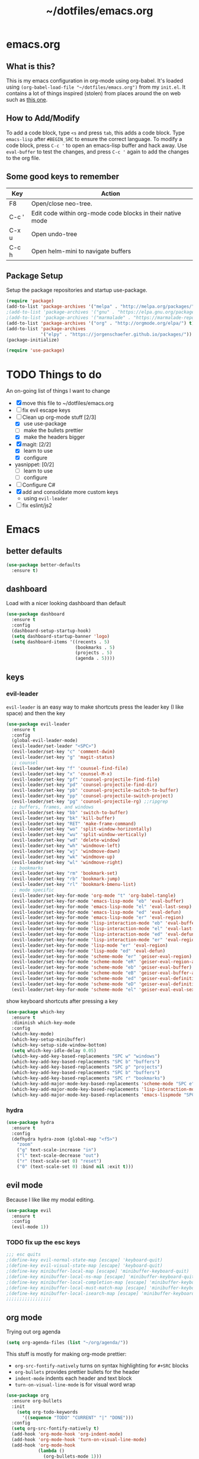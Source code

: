 #+TITLE: ~/dotfiles/emacs.org

* emacs.org
** What is this?
This is my emacs configuration in org-mode using org-babel. It's loaded using =(org-babel-load-file "~/dotfiles/emacs.org")= from my =init.el=. It contains a lot of things inspired (stolen) from places around the on web such as [[http://pages.sachachua.com/.emacs.d/Sacha.html][this one]]. 
** How to Add/Modify 
To add a code block, type =<s= and press =tab=, this adds a code block. Type =emacs-lisp= after =#BEGIN_SRC= to ensure the correct language.
To modify a code block, press =C-c '= to open an emacs-lisp buffer and hack away. Use =eval-buffer= to test the changes, and press =C-c '= again to add the changes to the org file.
** Some good keys to remember
| Key   | Action                                                     |
|-------+------------------------------------------------------------|
| F8    | Open/close neo-tree.                                       |
| C-c ' | Edit code within org-mode code blocks in their native mode |
| C-x u | Open undo-tree                                             |
| C-c h | Open helm-mini to navigate buffers                         |

** Package Setup
Setup the package repositories and startup use-package.
#+BEGIN_SRC emacs-lisp
  (require 'package)
  (add-to-list 'package-archives '("melpa" . "http://melpa.org/packages/") t)
  ;(add-to-list 'package-archives '("gnu" . "https://elpa.gnu.org/packages/") t)
  ;(add-to-list 'package-archives '("marmalade" . "https://marmalade-repo.org/packages/") t)
  (add-to-list 'package-archives '("org" . "http://orgmode.org/elpa/") t)
  (add-to-list 'package-archives
               '("elpy" . "https://jorgenschaefer.github.io/packages/"))
  (package-initialize)

  (require 'use-package)
#+END_SRC
* TODO Things to do 
An on-going list of things I want to change

- [X] move this file to ~/dotfiles/emacs.org
- [ ]fix evil escape keys
- [-] Clean up org-mode stuff [2/3]
  + [X] use use-package
  + [ ] make the bullets prettier
  + [X] make the headers bigger
- [X] magit: [2/2]
  + [X] learn to use
  + [X] configure
- yasnippet: [0/2]
  + [ ] learn to use
  + [ ] configure
- [ ] Configure C#
- [X] add and consolidate more custom keys
  - using =evil-leader=
- [ ] fix eslint/js2

* Emacs
** better defaults
#+BEGIN_SRC emacs-lisp
  (use-package better-defaults
    :ensure t)
#+END_SRC
** dashboard
Load with a nicer looking dashboard than default
#+BEGIN_SRC emacs-lisp
  (use-package dashboard
    :ensure t
    :config
    (dashboard-setup-startup-hook)
    (setq dashboard-startup-banner 'logo)
    (setq dashboard-items '((recents . 5)
                            (bookmarks . 5)
                            (projects . 5)
                            (agenda . 5))))
#+END_SRC
** keys
*** evil-leader
=evil-leader= is an easy way to make shortcuts
press the leader key (I like space) and then the key
#+BEGIN_SRC emacs-lisp
  (use-package evil-leader
    :ensure t
    :config
    (global-evil-leader-mode)
    (evil-leader/set-leader "<SPC>")
    (evil-leader/set-key "c" 'comment-dwim)
    (evil-leader/set-key "g" 'magit-status)
    ;; counsel
    (evil-leader/set-key "f" 'counsel-find-file)
    (evil-leader/set-key "x" 'counsel-M-x)
    (evil-leader/set-key "pf" 'counsel-projectile-find-file)
    (evil-leader/set-key "pd" 'counsel-projectile-find-dir)
    (evil-leader/set-key "pb" 'counsel-projectile-switch-to-buffer)
    (evil-leader/set-key "pp" 'counsel-projectile-switch-project)
    (evil-leader/set-key "pg" 'counsel-projectile-rg) ;;ripgrep
    ;; buffers, frames, and windows
    (evil-leader/set-key "bb" 'switch-to-buffer)
    (evil-leader/set-key "bk" 'kill-buffer)
    (evil-leader/set-key "RET" 'make-frame-command)
    (evil-leader/set-key "wo" 'split-window-horizontally)
    (evil-leader/set-key "wu" 'split-window-vertically)
    (evil-leader/set-key "wd" 'delete-window)
    (evil-leader/set-key "wh" 'windmove-left)
    (evil-leader/set-key "wj" 'windmove-down)
    (evil-leader/set-key "wk" 'windmove-up)
    (evil-leader/set-key "wl" 'windmove-right)
    ;; bookmarks
    (evil-leader/set-key "rm" 'bookmark-set)
    (evil-leader/set-key "rb" 'bookmark-jump)
    (evil-leader/set-key "rl" 'bookmark-bmenu-list)
    ;; mode specific
    (evil-leader/set-key-for-mode 'org-mode "t" 'org-babel-tangle)
    (evil-leader/set-key-for-mode 'emacs-lisp-mode "eb" 'eval-buffer)
    (evil-leader/set-key-for-mode 'emacs-lisp-mode "el" 'eval-last-sexp)
    (evil-leader/set-key-for-mode 'emacs-lisp-mode "ed" 'eval-defun)
    (evil-leader/set-key-for-mode 'emacs-lisp-mode "er" 'eval-region)
    (evil-leader/set-key-for-mode 'lisp-interaction-mode "eb" 'eval-buffer)
    (evil-leader/set-key-for-mode 'lisp-interaction-mode "el" 'eval-last-sexp)
    (evil-leader/set-key-for-mode 'lisp-interaction-mode "ed" 'eval-defun)
    (evil-leader/set-key-for-mode 'lisp-interaction-mode "er" 'eval-region)
    (evil-leader/set-key-for-mode 'lisp-mode "er" 'eval-region)
    (evil-leader/set-key-for-mode 'lisp-mode "ed" 'eval-defun)
    (evil-leader/set-key-for-mode 'scheme-mode "er" 'geiser-eval-region)
    (evil-leader/set-key-for-mode 'scheme-mode "eR" 'geiser-eval-region-and-go)
    (evil-leader/set-key-for-mode 'scheme-mode "eb" 'geiser-eval-buffer)
    (evil-leader/set-key-for-mode 'scheme-mode "eB" 'geiser-eval-buffer-and-go)
    (evil-leader/set-key-for-mode 'scheme-mode "ed" 'geiser-eval-definition)
    (evil-leader/set-key-for-mode 'scheme-mode "eD" 'geiser-eval-definition-and-go)
    (evil-leader/set-key-for-mode 'scheme-mode "el" 'geiser-eval-eval-sexp))
#+END_SRC

show keyboard shortcuts after pressing a key
#+BEGIN_SRC emacs-lisp
  (use-package which-key
    :ensure t
    :diminish which-key-mode
    :config
    (which-key-mode)
    (which-key-setup-minibuffer)
    (which-key-setup-side-window-bottom)
    (setq which-key-idle-delay 0.05)
    (which-key-add-key-based-replacements "SPC w" "windows")
    (which-key-add-key-based-replacements "SPC b" "buffers")
    (which-key-add-key-based-replacements "SPC p" "projects")
    (which-key-add-key-based-replacements "SPC b" "buffers")
    (which-key-add-key-based-replacements "SPC r" "bookmarks")
    (which-key-add-major-mode-key-based-replacements 'scheme-mode "SPC e" "eval")
    (which-key-add-major-mode-key-based-replacements 'lisp-interaction-mode "SPC e" "eval")
    (which-key-add-major-mode-key-based-replacements 'emacs-lispmode "SPC e" "eval"))
#+END_SRC
*** hydra
#+BEGIN_SRC emacs-lisp
  (use-package hydra
    :ensure t
    :config
    (defhydra hydra-zoom (global-map "<f5>")
      "zoom"
      ("g" text-scale-increase "in")
      ("l" text-scale-decrease "out")
      ("r" (text-scale-set 0) "reset")
      ("0" (text-scale-set 0) :bind nil :exit t)))
#+END_SRC
** evil mode
Because I like like my modal editing. 

#+BEGIN_SRC emacs-lisp
  (use-package evil
    :ensure t
    :config
    (evil-mode 1))
#+END_SRC

*** TODO fix up the esc keys
#+BEGIN_SRC emacs-lisp
  ;;; esc quits
  ;(define-key evil-normal-state-map [escape] 'keyboard-quit)
  ;(define-key evil-visual-state-map [escape] 'keyboard-quit)
  ;(define-key minibuffer-local-map [escape] 'minibuffer-keyboard-quit)
  ;(define-key minibuffer-local-ns-map [escape] 'minibuffer-keyboard-quit)
  ;(define-key minibuffer-local-completion-map [escape] 'minibuffer-keyboard-quit)
  ;(define-key minibuffer-local-must-match-map [escape] 'minibuffer-keyboard-quit)
  ;(define-key minibuffer-local-isearch-map [escape] 'minibuffer-keyboard-quit)
  ;;;;;;;;;;;;;;;;;
#+END_SRC

** org mode
Trying out org agenda
#+BEGIN_SRC emacs-lisp
  (setq org-agenda-files (list "~/org/agenda/"))
#+END_SRC

This stuff is mostly for making org-mode prettier:
- =org-src-fontify-natively= turns on syntax highlighting for =#+SRC= blocks
- =org-bullets= provides prettier bullets for the header
- =indent-mode= indents each header and text block
- =turn-on-visual-line-mode= is for visual word wrap

#+BEGIN_SRC emacs-lisp
  (use-package org
    :ensure org-bullets
    :init
      (setq org-todo-keywords
        '((sequence "TODO" "CURRENT" "|" "DONE")))
    :config
    (setq org-src-fontify-natively t)
    (add-hook 'org-mode-hook 'org-indent-mode)
    (add-hook 'org-mode-hook 'turn-on-visual-line-mode)
    (add-hook 'org-mode-hook
              (lambda ()
                (org-bullets-mode 1)))
    (custom-set-faces
     '(org-level-1 ((t (:inherit outline-1 :height 1.3))))
     '(org-level-2 ((t (:inherit outline-1 :height 1.2))))
     '(org-level-3 ((t (:inherit outline-1 :height 1.1))))
     '(org-level-4 ((t (:inherit outline-1 :height 1.0))))
     '(org-level-5 ((t (:inherit outline-1 :height 1.0))))
     (font-lock-add-keywords 'org-mode
                             '(("^ +\\([-*]\\) "
                                (0 (prog1 () (compose-region (match-beginning 1) (match-end 1) "•"))))))))

  ;; (setq org-todo-keywords
  ;;       '((sequence "TODO" "CURRENT" "|" "DONE")))

  ;; (font-lock-add-keywords 'org-mode
  ;;                         '(("^ +\\([-*]\\) "
  ;;                            (0 (prog1 () (compose-region (match-beginning 1) (match-end 1) "•"))))))

  ;(setq org-hide-emphasis-markers t)
#+END_SRC

I wasn't able to get this to work, but it's supposed to use syntax highlighting for =#+SRC= blocks in html exports
#+BEGIN_SRC emacs-lisp
  ;(use-package htmlize
  ;   :ensure t)
  ;(setq org-src-fontify-natively t)
#+END_SRC

** TODO yasnippet
I should probably use this at some point.
#+BEGIN_SRC emacs-lisp
  ;(use-package yasnippet
  ;  :ensure t
  ;  :init
  ;  (setq yas-snippet-dirs
  ;       '("~/.emacs.d/snippets"))
  ;  :config
  ;  (yas-global-mode 1))
#+END_SRC

** company
#+BEGIN_SRC emacs-lisp
  (use-package company
    :ensure t
    :config
    (add-to-list 'company-backends 'company-tern)
    (global-company-mode))
#+END_SRC
** neotree
Emacs version of NERDTree, press <f8> to open.
#+BEGIN_SRC emacs-lisp
  (use-package neotree
    :ensure t
    :init
    (setq neo-theme 'ascii)
    :config
    (global-set-key [f8] 'neotree-toggle)
    (add-hook 'neotree-mode-hook
              (lambda ()
                (define-key evil-normal-state-local-map (kbd "TAB") 'neotree-enter)
                (define-key evil-normal-state-local-map (kbd "RET") 'neotree-enter)
                (define-key evil-normal-state-local-map (kbd "q") 'neotree-enter))))
#+END_SRC

** undo-tree
press <C-x u> to use and <q> to quit.
#+BEGIN_SRC emacs-lisp
  (use-package undo-tree
    :defer t
    :ensure t
    :diminish undo-tree-mode
    :config
    (global-undo-tree-mode)
    (setq undo-tree-visualizer-timestamps t)
    (setq undo-tree-visualizer-diff t))
#+END_SRC

** magit
use git in emacs!
#+BEGIN_SRC emacs-lisp
  (use-package magit
    :ensure t
    :bind
    ("C-x g" . magit-status))
#+END_SRC

Get evil-mode to play nicely
#+BEGIN_SRC emacs-lisp
  (use-package evil-magit
    :ensure t)
#+END_SRC
** projectile
Projectile allows some nice things for projects, such as searching for files, managing buffers, etc.
#+BEGIN_SRC emacs-lisp
  (use-package projectile
    :ensure t)
#+END_SRC

** ivy/counsel/swiper
Some nice tools that use the minibuffer.

Replace emacs commands with counsel ones.
#+BEGIN_SRC emacs-lisp
  (use-package counsel
    :ensure t
    :bind
    ("M-x" . counsel-M-x)
    ("C-x C-f" . counsel-find-file)
    ("<f1> f" . counsel-describe-function)
    ("<f1> v" . counsel-describe-variable)
    ("<f1> l" . counsel-find-library)
    ("<f2> i" . counsel-info-lookup-symbol)
    ("<f2> u" . counsel-unicode-char)
    ("C-c g" . counsel-git)
    ("C-c j" . counsel-git-grep)
    ("C-c k" . counsel-ag)
    ("C-x l" . counsel-locate)
    ("C-S-o" . counsel-rhythmbox)
    ("C-S-r" . counsel-expression-history))
#+END_SRC

Replace emacs search and evil search with swiper
#+BEGIN_SRC emacs-lisp
  (use-package swiper
    :ensure t
    :bind
    ("C-s" . swiper)
    :config
    (define-key evil-normal-state-map (kbd "/") 'swiper))
#+END_SRC

#+BEGIN_SRC emacs-lisp
  (use-package ivy
    :ensure t
    :init
    (ivy-mode 1)
    (setq ivy-use-virtual-buffers t)
    (setq enable-recursive-minibuffers t)
    (setq ivy-count-format "(%d/%d) ")
    (setq ivy-height 20)
    :bind
    ("<f6>" . ivy-resume))

  (use-package counsel-projectile
    :ensure t
    :config
    (counsel-projectile-on))
#+END_SRC
** random things
Change "yes or no" to "y or n"
#+BEGIN_SRC emacs-lisp
  (fset 'yes-or-no-p 'y-or-n-p)
#+END_SRC

** rainbow delimiters
Add rainbow delimiters in all programming language modes
#+BEGIN_SRC emacs-lisp 
  (use-package rainbow-delimiters
    :ensure t
    :init
    (add-hook 'prog-mode-hook #'rainbow-delimiters-mode))
#+END_SRC

** windmove
#+BEGIN_SRC emacs-lisp
  (windmove-default-keybindings)
#+END_SRC

** editorconfig
Use editorconfig for projects that have them

#+BEGIN_SRC emacs-lisp
  (use-package editorconfig
    :ensure t
    :config
    (editorconfig-mode 1))
#+END_SRC

** restart
Yo dawg, use =restart-emacs= to restart emacs within emacs.
Using this because I'm constantly making changes to this file and sometimes I need to restart things for changes to take affect.
#+BEGIN_SRC emacs-lisp
  (use-package restart-emacs
    :ensure t)
#+END_SRC

** restclient
Test RESTful APIs in emacs!
#+BEGIN_SRC emacs-lisp
  (use-package restclient
    :ensure t)

  (use-package company-restclient
    :ensure t)

  (use-package ob-restclient
    :ensure t)
#+END_SRC

* Languages
** smartparens
autocomplete for brackets
#+BEGIN_SRC emacs-lisp
  (use-package smartparens
    :ensure t
    :config
    (add-hook 'python-mode-hook (function (lambda ()
                                            (smartparens-mode t)))))
#+END_SRC
** flycheck
=my/use-eslint-from-node-modules= function from: https://emacs.stackexchange.com/questions/21205/flycheck-with-file-relative-eslint-executable
#+BEGIN_SRC emacs-lisp
  ;; look for the eslint executable
  (defun my/use-eslint-from-node-modules ()
    (let* ((root (locate-dominating-file
                  (or (buffer-file-name) default-directory)
                  "node_modules"))
           (eslint (and root
                        (expand-file-name "node_modules/eslint/bin/eslint.js"
                                          root))))
      (when (and eslint (file-executable-p eslint))
        (setq-local flycheck-javascript-eslint-executable eslint))))

  (use-package flycheck
    :ensure t
    :config
    (global-flycheck-mode)
    (add-hook 'flycheck-mode-hook #'my/use-eslint-from-node-modules)
    (flycheck-add-mode 'javascript-eslint 'javascript-mode))
#+END_SRC

** Python
[[https://github.com/jorgenschaefer/elpy][elpy]] is an "Emacs Lisp Python Environment"
#+BEGIN_SRC emacs-lisp
  (use-package elpy
    :ensure t
    :config
    (elpy-enable))
#+END_SRC

Let's get hy. A lisp for python
#+BEGIN_SRC emacs-lisp
  (use-package hy-mode
    :ensure t
    :config
    (add-to-list `auto-mode-alist '("\\.hy?\\'" . hy-mode)))
#+END_SRC
** C#
#+BEGIN_SRC emacs-lisp
  ;; (use-package csharp-mode
  ;;   :ensure t
  ;;   :init
  ;;   ;(autoload 'csharp-mode "csharp-mode" "Major mode for editing C# code." t)
  ;;   (setq auto-mode-alist
  ;;      (append '(("\\.cs$" . csharp-mode)) auto-mode-alist)))
#+END_SRC
Omnisharp should load after a csharp file is loaded
#+BEGIN_SRC emacs-lisp
  ;; (use-package omnisharp
  ;;   :ensure t
  ;;   :init
  ;;   (setq omnisharp-server-executable-path "~/omnisharp-server/OmniSharp/bin/Debug/OmniSharp.exe")
  ;;   :config
  ;;  (add-hook 'csharp-mode-hook 'omnisharp-mode))
#+END_SRC
omnisharp evil-mode keys...
taken from: https://github.com/OmniSharp/omnisharp-emacs/blob/master/example-config-for-evil-mode.el
#+BEGIN_SRC emacs-lisp
  (evil-define-key 'insert omnisharp-mode-map (kbd "M-.") 'omnisharp-auto-complete)
  (evil-define-key 'normal omnisharp-mode-map (kbd "<f12>") 'omnisharp-go-to-definition)
  (evil-define-key 'normal omnisharp-mode-map (kbd "g u") 'omnisharp-find-usages)
  (evil-define-key 'normal omnisharp-mode-map (kbd "g I") 'omnisharp-find-implementations) ; g i is taken
  (evil-define-key 'normal omnisharp-mode-map (kbd "g o") 'omnisharp-go-to-definition)
  (evil-define-key 'normal omnisharp-mode-map (kbd "g r") 'omnisharp-run-code-action-refactoring)
  (evil-define-key 'normal omnisharp-mode-map (kbd "g f") 'omnisharp-fix-code-issue-at-point)
  (evil-define-key 'normal omnisharp-mode-map (kbd "g F") 'omnisharp-fix-usings)
  (evil-define-key 'normal omnisharp-mode-map (kbd "g R") 'omnisharp-rename)
  (evil-define-key 'normal omnisharp-mode-map (kbd ", i") 'omnisharp-current-type-information)
  (evil-define-key 'normal omnisharp-mode-map (kbd ", I") 'omnisharp-current-type-documentation)
  (evil-define-key 'insert omnisharp-mode-map (kbd ".") 'omnisharp-add-dot-and-auto-complete)
  (evil-define-key 'normal omnisharp-mode-map (kbd ", n t") 'omnisharp-navigate-to-current-file-member)
  (evil-define-key 'normal omnisharp-mode-map (kbd ", n s") 'omnisharp-navigate-to-solution-member)
  (evil-define-key 'normal omnisharp-mode-map (kbd ", n f") 'omnisharp-navigate-to-solution-file-then-file-member)
  (evil-define-key 'normal omnisharp-mode-map (kbd ", n F") 'omnisharp-navigate-to-solution-file)
  (evil-define-key 'normal omnisharp-mode-map (kbd ", n r") 'omnisharp-navigate-to-region)
  (evil-define-key 'normal omnisharp-mode-map (kbd "<f12>") 'omnisharp-show-last-auto-complete-result)
  (evil-define-key 'insert omnisharp-mode-map (kbd "<f12>") 'omnisharp-show-last-auto-complete-result)
  (evil-define-key 'normal omnisharp-mode-map (kbd ",.") 'omnisharp-show-overloads-at-point)
  (evil-define-key 'normal omnisharp-mode-map (kbd ",rl") 'recompile)

  (evil-define-key 'normal omnisharp-mode-map (kbd ",rt")
    (lambda() (interactive) (omnisharp-unit-test "single")))

  (evil-define-key 'normal omnisharp-mode-map
    (kbd ",rf")
    (lambda() (interactive) (omnisharp-unit-test "fixture")))

  (evil-define-key 'normal omnisharp-mode-map
    (kbd ",ra")
    (lambda() (interactive) (omnisharp-unit-test "all")))

  ;; Speed up auto-complete on mono drastically. This comes with the
  ;; downside that documentation is impossible to fetch.
  (setq omnisharp-auto-complete-want-documentation nil)
#+END_SRC

** C
**** TODO set this up using use-package
Example taken from [[https://www.emacswiki.org/emacs/IndentingC][EmacsWIki: Indenting C]]
#+BEGIN_SRC emacs-lisp
  (setq c-default-style "linux"
        c-basic-offset 4)
#+END_SRC
** Lisp
- =show-paren-mode= highlights matching parentheses 
- =paredit= inserts matching parentheses, among other things..
#+BEGIN_SRC emacs-lisp
  (setq show-paren-delay 0)
  (show-paren-mode 1)

  (use-package paredit
    :ensure t
    :init
    (add-hook 'emacs-lisp-mode-hook #'enable-paredit-mode)
    (add-hook 'lisp-mode-hook #'enable-paredit-mode)
    (add-hook 'hy-mode-hook #'enable-paredit-mode)
    (add-hook 'scheme-mode-hook #'enable-paredit-mode)
    (add-hook 'geiser-repl-mode-hook #'enable-paredit-mode))

  (add-hook 'emacs-lisp-mode-hook 'turn-on-eldoc-mode)
  (add-hook 'lisp-interaction-mode-hook 'turn-on-eldoc-mode)
  (add-hook 'ielm-mode-hook 'turn-on-eldoc-mode)
#+END_SRC

=geiser= provides a nice repl for *scheme* and other things
#+BEGIN_SRC emacs-lisp
  (use-package geiser
    :ensure t
    :config
    (setq geiser-active-implementations '(guile mit racket)))
#+END_SRC

Using this to mess with stumpwm right now.
#+BEGIN_SRC emacs-lisp
  ;; (use-package slime
  ;;   :ensure t
  ;;   :init
  ;;   (setq inferior-list-program "sbcl"))
#+END_SRC

** Haskell
For xmonad and beyond
#+BEGIN_SRC emacs-lisp
  (use-package haskell-mode
    :ensure t
    :init
    (add-hook 'haskell-mode-hook 'turn-on-haskell-indent))
#+END_SRC
** Javascript
*** Vanilla
=tern= and =tern-company= are for auto completion
#+BEGIN_SRC emacs-lisp
  (use-package tern
    :ensure t
    :init
    (setq tern-command '("/home/kevin/.node_modules/bin/tern")))

  (use-package company-tern
    :ensure t)
#+END_SRC

=js2= is a javascript 'ide'
#+BEGIN_SRC emacs-lisp
  (use-package js2-mode
    :ensure t
    :init
    (add-to-list `auto-mode-alist '("\\.js\\'" . js2-mode))
    (setq js-indent-level 2)
    (add-hook 'js2-mode-hook
              (function (lambda ()
                          ;(js2-minor-mode t)
                          (setq evil-shift-width js-indent-level)
                          (smartparens-mode t)
                          (tern-mode t)))))
#+END_SRC
*** JSON
#+BEGIN_SRC emacs-lisp
  (use-package json-mode
    :ensure t
    :init
    (add-to-list `auto-mode-alist '("\\.json\\'" . json-mode)))
#+END_SRC
*** TypeScript
#+BEGIN_SRC emacs-lisp
  (use-package tide
    :ensure t
    :config
    ;; aligns annotation to the right hand side
    (setq company-tooltip-align-annotations t)
    ;; formats the buffer before saving
    (add-hook 'before-save-hook 'tide-format-before-save)
    (add-hook 'typescript-mode-hook
              (lambda ()
                (interactive)
                (tide-setup)
                (flycheck-mode +1)
                (setq flycheck-check-syntax-automatically '(save-mode-enabled))
                (eldoc-mode +1)
                (tide-hl-identifier-mode +1)))
    (add-hook 'tide-mode-hook
              (lambda ()
                (define-key tide-mode-map (kbd "<f12>") 'tide-jump-to-definition))))
#+END_SRC
*** React
=rjsx-mode= is for editing =.jsx= files
#+BEGIN_SRC emacs-lisp
  (use-package rjsx-mode
    :ensure t)
#+END_SRC
** Web Mode
Set up web mode for html and css files
#+BEGIN_SRC emacs-lisp
  (use-package web-mode 
    :ensure t
    :init
    ;; (setq web-mode-ac-sources-alist
    ;;       '(("css" . (ac-source-css-property))
    ;;         ("html" . (ac-source-words-in-buffer ac-source-abbrev))))
    (add-hook 'web-mode-before-auto-complete-hooks
              '(lambda ()
                 (let ((web-mode-cur-language
                        (web-mode-language-at-pos))))))
    (add-to-list `auto-mode-alist '("\\.html?\\'" . web-mode))
    (add-to-list `auto-mode-alist '("\\.css\\'" . web-mode))
    ;;(add-to-list `auto-mode-alist '("\\.js\\'" . web-mode))
    (add-hook 'web-mode-hook
              (lambda ()
                ; set the html indent to 2
                (setq web-mode-markup-indent-offset 2)
                (setq evil-shift-width 2)
                ; highlight matching elements in html
                (setq web-mode-enable-current-element-highlight 1))))
#+END_SRC

* Look and Feel
** Theme
Theme I'm currently using
#+BEGIN_SRC emacs-lisp
  ;;(load-theme 'base16-tomorrow-night)
  (load-theme 'kaolin-dark)
  ;;(load-theme 'kaolin-ocean)
#+END_SRC

Some dark themes I Like
#+BEGIN_SRC emacs-lisp
  ;; (load-theme 'base16-spacemacs)
  ;;(load-theme 'gruvbox-dark-hard)
  ;;(load-theme 'sourcerer)
  ;;(load-theme 'spacemacs-dark)
  ;;(load-theme 'base16-tomorrow-dark)
  ;;(load-theme 'base16-twilight-dark)
  ;;(load-theme 'base16-default-dark)
  ;;(load-theme 'solarized-dark)
  ;;(setq solarized-distinct-fringe-background t)
  ;;(load-theme 'base16-ocean-dark)
  ;;(load-theme 'material)
  ;;(load-theme 'spacegray)
  ;;(load-theme 'dracula)

  ;;(load-theme 'reykjavik)
  ;;(set-cursor-color "gainsboro")
#+END_SRC

Some light themes I like
#+BEGIN_SRC emacs-lisp
  ;;(load-theme 'spacemacs-light)
  ;;(load-theme 'light-soap)
  ;;(load-theme 'solarized-light)
#+END_SRC
** Font
Font I'm currently using
#+BEGIN_SRC emacs-lisp
  (add-to-list 'default-frame-alist '(font . "Hack-12" ))
#+END_SRC

Other fonts I like
=GohuFont= does not seem to play well with =org-bullets= sadly...
#+BEGIN_SRC emacs-lisp
  ;;(add-to-list 'default-frame-alist '(font . "Fira Code-12" ))
  ;;(add-to-list 'default-frame-alist '(font . "Hack-12" ))
  ;;(add-to-list 'default-frame-alist '(font . "Input Mono Narrow-11" ))
  ;;(add-to-list 'default-frame-alist '(font . "Hermit-10" ))
  ;;(add-to-list 'default-frame-alist '(font . "Monaco-10" ))
  ;;(add-to-list 'default-frame-alist '(font . "Fantasque Sans Mono-11" ))
  ;;(add-to-list 'default-frame-alist '(font . "GohuFont-14" ))
  ;;(add-to-list 'default-frame-alist '(font . "envypn-11" ))
#+END_SRC
** Other stuff
Hide the gui and use a non-blinking cursor for a more zen-like experience.
Use C-mouse3 to open the menu-bar as a popup menu
#+BEGIN_SRC emacs-lisp
  (menu-bar-mode -99)
  (tool-bar-mode -1) ;; hide the toolbar
  (scroll-bar-mode -1) ;; hide the scrollbar 
  (blink-cursor-mode 0) ;; dont blink the cursor
  (set-fringe-mode '(10 . 0)) ;;remove the extra border around frames
  (global-hl-line-mode 1) ;; highlight the current line
#+END_SRC

Add line numbers whenever the major mode is a programming language
#+BEGIN_SRC emacs-lisp 
  (add-hook 'prog-mode-hook 'linum-mode)
#+END_SRC

Add a space between the line numbers and the text
From https://www.emacswiki.org/emacs/LineNumbers
#+BEGIN_SRC emacs-lisp
  ;; (add-hook 'linum-before-numbering-hook
  ;;           (lambda ()
  ;;             (setq-local linum-format-fmt
  ;;                         (let ((w (length (number-to-string
  ;;                                           (count-lines (point-min) (point-max))))))
  ;;                           (concat "%" (number-to-string w) "d")))))

  ;; (defun linum-format-func (line)
  ;;   (concat
  ;;    (propertize (format linum-format-fmt line) 'face 'linum)
  ;;    (propertize " " 'face 'mode-line)))

  ;; (setq linum-format 'linum-format-func)
#+END_SRC
** Modeline
Add an animated nyan-cat to indicate the buffer position, because why not?
#+BEGIN_SRC emacs-lisp
  ;; (use-package nyan-mode
  ;;   :ensure t
  ;;   :init
  ;;   (setq nyan-wavy-trail t)
  ;;   :config
  ;;   (nyan-mode 1)
  ;;   (nyan-start-animation))
#+END_SRC

spacemacs modeline settings
#+BEGIN_SRC emacs-lisp
  (use-package spaceline
    :ensure t)

  (use-package spaceline-config
    :ensure spaceline
    :config
    ;; (setq powerline-default-separator 'wave)
    ;; (setq powerline-default-separator 'alternate)
    ;; (setq powerline-default-separator 'arrow)
    ;; (setq powerline-default-separator 'arrow-fade)
    (setq powerline-default-separator 'bar)
    ;; (setq powerline-default-separator 'box)
    ;; (setq powerline-default-separator 'brace)
    ;; (setq powerline-default-separator 'butt)
    ;; (setq powerline-default-separator 'chamfer)
    ;; (setq powerline-default-separator 'contour)
    ;; (setq powerline-default-separator 'curve)
    ;; (setq powerline-default-separator 'rounded)
    ;; (setq powerline-default-separator 'roundstub)
    ;; (setq powerline-default-separator 'wave)
    ;; (setq powerline-default-separator 'zigzag)
    ;; (setq powerline-default-separator 'utf-8)

    (spaceline-spacemacs-theme)
    (setq spaceline-highlight-face-func 'spaceline-highlight-face-evil-state)
    (setq spaceline-workspace-numbers-unicode t)
    (setq spaceline-window-numbers-unicode t))
#+END_SRC

My custom modeline
#+BEGIN_SRC emacs-lisp
  ;; (setq-default mode-line-format
  ;;               (list
  ;;      "-- " 
  ;;      ;; the buffer name; the file name as a tool tip
  ;;      '(:eval (propertize "%b " 'face 'font-lock-keyword-face
  ;;                         'help-echo (buffer-file-name)))

  ;;     ;; the current major mode for the buffer.
  ;;      "["

  ;;      '(:eval (propertize "%m" 'face 'font-lock-string-face
  ;;                          'help-echo buffer-file-coding-system))
  ;;      " -"
  ;;      minor-mode-alist ;; the minor modes for the current buffer
  ;;      "] "

  ;;      "[" ;; insert vs overwrite mode, input-method in a tooltip
  ;;      '(:eval (propertize (if overwrite-mode "Ovr" "Ins")
  ;;             'face 'font-lock-preprocessor-face
  ;;             'help-echo (concat "Buffer is in "
  ;;                             (if overwrite-mode "overwrite" "insert") " mode")))

  ;;      ;; was this buffer modified since the last save? 
  ;;      '(:eval (when (buffer-modified-p)
  ;;             (concat ","  (propertize "Mod"
  ;;             'face 'font-lock-warning-face
  ;;                               'help-echo "Buffer has been modified"))))

  ;;      ;; is this buffer read-only?
  ;;      '(:eval (when buffer-read-only
  ;;                (concat ","  (propertize "RO"
  ;;                               'face 'font-lock-type-face
  ;;                               'help-echo "Buffer is read-only"))))  
  ;;      "] "
      
  ;;      ;; line and column
  ;;      "(" ;; '%02' to set to 2 chars at least; prevents flickering
  ;;        (propertize "%02l" 'face 'font-lock-type-face) ","
  ;;        (propertize "%02c" 'face 'font-lock-type-face) 
  ;;      ") "

  ;;      '(:eval (list (nyan-create)))
      
  ;;      ;; relative position, size of file
  ;;      "["
  ;;      (propertize "%p" 'face 'font-lock-constant-face) ;; % above top
  ;;      ;;"/"
  ;;      ;;(propertize "%I" 'face 'font-lock-constant-face) ;; size
  ;;      "] "

  ;;      " %-" ;; fill with '-'
  ;;      ))
#+END_SRC

***** TODO make the color of the bar change when switching between evil modes
#+BEGIN_SRC emacs-lisp
  ;; change mode-line color by evil state
  ;;(lexical-let ((default-color (cons (face-background 'mode-line)
  ;;                                  (face-foreground 'mode-line))))
  ;;    (add-hook 'post-command-hook
  ;;    (lambda ()
  ;;      (let ((color (cond ((minibufferp) default-color)
  ;;                      ((evil-insert-state-p) '("#eee" . "#ffffff"))
  ;;                      ((evil-emacs-state-p)  '("#444488" . "#ffffff"))
  ;;                      ((buffer-modified-p)   '("#006fa0" . "#ffffff"))
  ;;                      (t default-color))))
  ;;      (set-face-background 'mode-line (car color))
  ;;      (set-face-foreground 'mode-line (cdr color))))))
#+END_SRC

